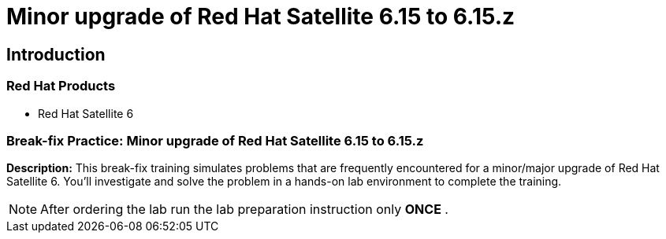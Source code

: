 = Minor upgrade of Red Hat Satellite 6.15 to 6.15.z
:navtitle: Home

== Introduction

=== Red Hat Products
- Red Hat Satellite 6

=== Break-fix Practice: Minor upgrade of Red Hat Satellite 6.15 to 6.15.z

*Description:*
This break-fix training simulates problems that are frequently encountered for a minor/major upgrade of Red Hat Satellite 6.
You'll investigate and solve the problem in a hands-on lab environment to complete the training.

NOTE: After ordering the lab run the lab preparation instruction only *ONCE* .